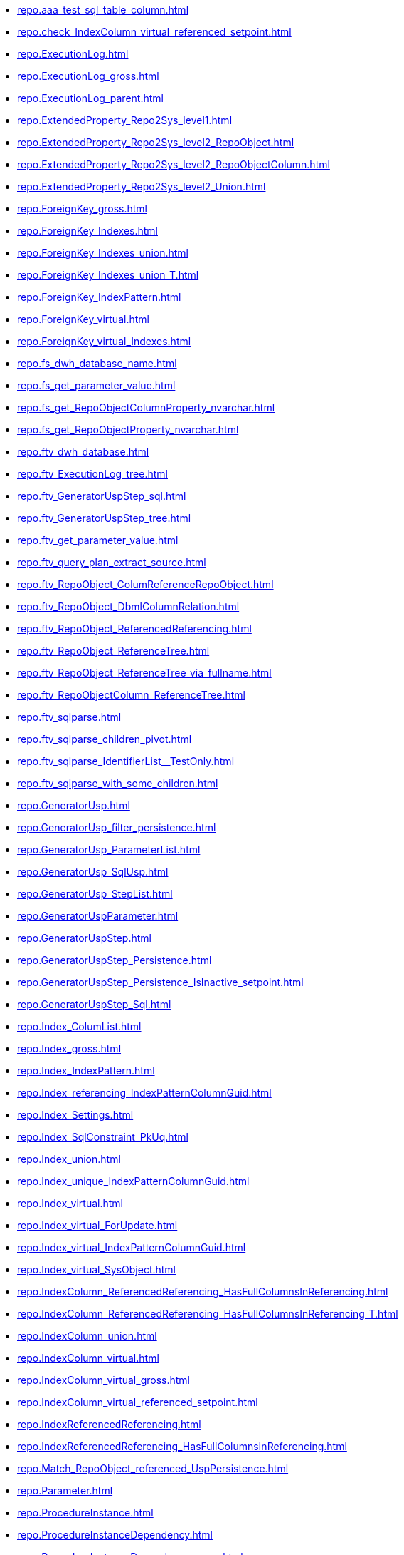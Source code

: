 * xref:repo.aaa_test_sql_table_column.adoc[]
* xref:repo.check_IndexColumn_virtual_referenced_setpoint.adoc[]
* xref:repo.ExecutionLog.adoc[]
* xref:repo.ExecutionLog_gross.adoc[]
* xref:repo.ExecutionLog_parent.adoc[]
* xref:repo.ExtendedProperty_Repo2Sys_level1.adoc[]
* xref:repo.ExtendedProperty_Repo2Sys_level2_RepoObject.adoc[]
* xref:repo.ExtendedProperty_Repo2Sys_level2_RepoObjectColumn.adoc[]
* xref:repo.ExtendedProperty_Repo2Sys_level2_Union.adoc[]
* xref:repo.ForeignKey_gross.adoc[]
* xref:repo.ForeignKey_Indexes.adoc[]
* xref:repo.ForeignKey_Indexes_union.adoc[]
* xref:repo.ForeignKey_Indexes_union_T.adoc[]
* xref:repo.ForeignKey_IndexPattern.adoc[]
* xref:repo.ForeignKey_virtual.adoc[]
* xref:repo.ForeignKey_virtual_Indexes.adoc[]
* xref:repo.fs_dwh_database_name.adoc[]
* xref:repo.fs_get_parameter_value.adoc[]
* xref:repo.fs_get_RepoObjectColumnProperty_nvarchar.adoc[]
* xref:repo.fs_get_RepoObjectProperty_nvarchar.adoc[]
* xref:repo.ftv_dwh_database.adoc[]
* xref:repo.ftv_ExecutionLog_tree.adoc[]
* xref:repo.ftv_GeneratorUspStep_sql.adoc[]
* xref:repo.ftv_GeneratorUspStep_tree.adoc[]
* xref:repo.ftv_get_parameter_value.adoc[]
* xref:repo.ftv_query_plan_extract_source.adoc[]
* xref:repo.ftv_RepoObject_ColumReferenceRepoObject.adoc[]
* xref:repo.ftv_RepoObject_DbmlColumnRelation.adoc[]
* xref:repo.ftv_RepoObject_ReferencedReferencing.adoc[]
* xref:repo.ftv_RepoObject_ReferenceTree.adoc[]
* xref:repo.ftv_RepoObject_ReferenceTree_via_fullname.adoc[]
* xref:repo.ftv_RepoObjectColumn_ReferenceTree.adoc[]
* xref:repo.ftv_sqlparse.adoc[]
* xref:repo.ftv_sqlparse_children_pivot.adoc[]
* xref:repo.ftv_sqlparse_IdentifierList__TestOnly.adoc[]
* xref:repo.ftv_sqlparse_with_some_children.adoc[]
* xref:repo.GeneratorUsp.adoc[]
* xref:repo.GeneratorUsp_filter_persistence.adoc[]
* xref:repo.GeneratorUsp_ParameterList.adoc[]
* xref:repo.GeneratorUsp_SqlUsp.adoc[]
* xref:repo.GeneratorUsp_StepList.adoc[]
* xref:repo.GeneratorUspParameter.adoc[]
* xref:repo.GeneratorUspStep.adoc[]
* xref:repo.GeneratorUspStep_Persistence.adoc[]
* xref:repo.GeneratorUspStep_Persistence_IsInactive_setpoint.adoc[]
* xref:repo.GeneratorUspStep_Sql.adoc[]
* xref:repo.Index_ColumList.adoc[]
* xref:repo.Index_gross.adoc[]
* xref:repo.Index_IndexPattern.adoc[]
* xref:repo.Index_referencing_IndexPatternColumnGuid.adoc[]
* xref:repo.Index_Settings.adoc[]
* xref:repo.Index_SqlConstraint_PkUq.adoc[]
* xref:repo.Index_union.adoc[]
* xref:repo.Index_unique_IndexPatternColumnGuid.adoc[]
* xref:repo.Index_virtual.adoc[]
* xref:repo.Index_virtual_ForUpdate.adoc[]
* xref:repo.Index_virtual_IndexPatternColumnGuid.adoc[]
* xref:repo.Index_virtual_SysObject.adoc[]
* xref:repo.IndexColumn_ReferencedReferencing_HasFullColumnsInReferencing.adoc[]
* xref:repo.IndexColumn_ReferencedReferencing_HasFullColumnsInReferencing_T.adoc[]
* xref:repo.IndexColumn_union.adoc[]
* xref:repo.IndexColumn_virtual.adoc[]
* xref:repo.IndexColumn_virtual_gross.adoc[]
* xref:repo.IndexColumn_virtual_referenced_setpoint.adoc[]
* xref:repo.IndexReferencedReferencing.adoc[]
* xref:repo.IndexReferencedReferencing_HasFullColumnsInReferencing.adoc[]
* xref:repo.Match_RepoObject_referenced_UspPersistence.adoc[]
* xref:repo.Parameter.adoc[]
* xref:repo.ProcedureInstance.adoc[]
* xref:repo.ProcedureInstanceDependency.adoc[]
* xref:repo.ProcedureInstanceDependency_gross.adoc[]
* xref:repo.PropertyName_RepoObject.adoc[]
* xref:repo.PropertyName_RepoObjectColumn.adoc[]
* xref:repo.Reference_UspPersistence.adoc[]
* xref:repo.RepoObject.adoc[]
* xref:repo.RepoObject__after_delete.adoc[]
* xref:repo.RepoObject__after_update.adoc[]
* xref:repo.RepoObject_ColumnList.adoc[]
* xref:repo.RepoObject_fullname_u_v.adoc[]
* xref:repo.RepoObject_gross.adoc[]
* xref:repo.RepoObject_Inheritance_temp.adoc[]
* xref:repo.RepoObject_persistence.adoc[]
* xref:repo.RepoObject_persistence_column.adoc[]
* xref:repo.RepoObject_persistence_ForInput.adoc[]
* xref:repo.RepoObject_persistence_ObjectNames.adoc[]
* xref:repo.RepoObject_QueryPlan.adoc[]
* xref:repo.RepoObject_reference_persistence.adoc[]
* xref:repo.RepoObject_reference_SqlExpressionDependencies.adoc[]
* xref:repo.RepoObject_reference_union.adoc[]
* xref:repo.RepoObject_reference_union_node_id.adoc[]
* xref:repo.RepoObject_referenced_level.adoc[]
* xref:repo.RepoObject_referenced_level_T.adoc[]
* xref:repo.RepoObject_ReferencedList.adoc[]
* xref:repo.RepoObject_ReferenceTree.adoc[]
* xref:repo.RepoObject_referencing_level.adoc[]
* xref:repo.RepoObject_referencing_level_T.adoc[]
* xref:repo.RepoObject_ReferencingList.adoc[]
* xref:repo.RepoObject_related_FK_union.adoc[]
* xref:repo.RepoObject_RequiredRepoObjectMerge.adoc[]
* xref:repo.RepoObject_SqlCreateTable.adoc[]
* xref:repo.RepoObject_SqlModules.adoc[]
* xref:repo.RepoObject_SqlModules_10_statement.adoc[]
* xref:repo.RepoObject_SqlModules_20_statement_children.adoc[]
* xref:repo.RepoObject_SqlModules_21_statement_children_helper.adoc[]
* xref:repo.RepoObject_SqlModules_22_identifier_alias_AS.adoc[]
* xref:repo.RepoObject_SqlModules_23_normalized_wo_nolock.adoc[]
* xref:repo.RepoObject_SqlModules_24_IdentifierList_children.adoc[]
* xref:repo.RepoObject_SqlModules_25_IdentifierList_children_IdentifierSplit.adoc[]
* xref:repo.RepoObject_SqlModules_26_IdentifierList_children_IdentifierSplit_QuoteName.adoc[]
* xref:repo.RepoObject_SqlModules_29_1_object_is_union.adoc[]
* xref:repo.RepoObject_SqlModules_29_2_object_is_GroupBy.adoc[]
* xref:repo.RepoObject_SqlModules_31_object.adoc[]
* xref:repo.RepoObject_SqlModules_32_ObjectClass.adoc[]
* xref:repo.RepoObject_SqlModules_33_ObjectNormalized.adoc[]
* xref:repo.RepoObject_SqlModules_39_object.adoc[]
* xref:repo.RepoObject_SqlModules_41_from.adoc[]
* xref:repo.RepoObject_SqlModules_41_from_T.adoc[]
* xref:repo.RepoObject_SqlModules_42_from_Identifier.adoc[]
* xref:repo.RepoObject_SqlModules_43_from_Identifier.adoc[]
* xref:repo.RepoObject_SqlModules_44_from_Identifier_QuoteName.adoc[]
* xref:repo.RepoObject_SqlModules_51_Identitfier.adoc[]
* xref:repo.RepoObject_SqlModules_52_Identitfier_QuoteName.adoc[]
* xref:repo.RepoObject_SqlModules_61_SelectIdentifier_Union.adoc[]
* xref:repo.RepoObject_SqlModules_61_SelectIdentifier_Union_T.adoc[]
* xref:repo.RepoObject_SqlModules_71_reference_ExpliciteTableAlias.adoc[]
* xref:repo.RepoObject_SqlModules_72_reference_NoTableAlias.adoc[]
* xref:repo.RepoObject_SqlModules_79_reference_union.adoc[]
* xref:repo.RepoObject_SqlModules_Identitfier.adoc[]
* xref:repo.RepoObject_SqlModules_Repo_Sys.adoc[]
* xref:repo.RepoObjectColumn.adoc[]
* xref:repo.RepoObjectColumn_gross.adoc[]
* xref:repo.RepoObjectColumn_HistValidColums_setpoint.adoc[]
* xref:repo.RepoObjectColumn_Inheritance_temp.adoc[]
* xref:repo.RepoObjectColumn_InheritanceType_InheritanceDefinition.adoc[]
* xref:repo.RepoObjectColumn_InheritanceType_resulting_InheritanceDefinition.adoc[]
* xref:repo.RepoObjectColumn_MissingSource_TypeV.adoc[]
* xref:repo.RepoObjectColumn_reference_BySamePredecessors.adoc[]
* xref:repo.RepoObjectColumn_reference_FirstResultSet.adoc[]
* xref:repo.RepoObjectColumn_reference_Persistence.adoc[]
* xref:repo.RepoObjectColumn_reference_QueryPlan.adoc[]
* xref:repo.RepoObjectColumn_reference_SqlExpressionDependencies.adoc[]
* xref:repo.RepoObjectColumn_reference_SqlModules.adoc[]
* xref:repo.RepoObjectColumn_reference_union.adoc[]
* xref:repo.RepoObjectColumn_ReferencedList.adoc[]
* xref:repo.RepoObjectColumn_ReferenceTree.adoc[]
* xref:repo.RepoObjectColumn_ReferencingList.adoc[]
* xref:repo.RepoObjectColumn_RelationScript.adoc[]
* xref:repo.RepoObjectColumnProperty.adoc[]
* xref:repo.RepoObjectColumnProperty_sys_repo.adoc[]
* xref:repo.RepoObjectProperty.adoc[]
* xref:repo.RepoObjectProperty_cross.adoc[]
* xref:repo.RepoObjectProperty_from_sql_modules_definition.adoc[]
* xref:repo.RepoObjectProperty_InheritanceType_InheritanceDefinition.adoc[]
* xref:repo.RepoObjectProperty_InheritanceType_resulting_InheritanceDefinition.adoc[]
* xref:repo.RepoObjectProperty_sys_repo.adoc[]
* xref:repo.RepoObjectSource_FirstResultSet.adoc[]
* xref:repo.RepoObjectSource_QueryPlan.adoc[]
* xref:repo.SysColumn_RepoObjectColumn_via_guid.adoc[]
* xref:repo.SysColumn_RepoObjectColumn_via_name.adoc[]
* xref:repo.SysObject_RepoObject_via_guid.adoc[]
* xref:repo.SysObject_RepoObject_via_name.adoc[]
* xref:repo.SysObjectColumn_QueryPlanExpression.adoc[]
* xref:repo.usp_connect_database.adoc[]
* xref:repo.usp_ExecutionLog_insert.adoc[]
* xref:repo.usp_generate_merge.adoc[]
* xref:repo.usp_GeneratorUsp_insert_update_persistence.adoc[]
* xref:repo.usp_Index_finish.adoc[]
* xref:repo.usp_Index_ForeignKey.adoc[]
* xref:repo.usp_index_inheritance.adoc[]
* xref:repo.usp_Index_Settings.adoc[]
* xref:repo.usp_Index_virtual_InsertUpdate.adoc[]
* xref:repo.usp_main.adoc[]
* xref:repo.usp_parameter_insert_update.adoc[]
* xref:repo.usp_PERSIST_ForeignKey_Indexes_union_T.adoc[]
* xref:repo.usp_PERSIST_IndexColumn_ReferencedReferencing_HasFullColumnsInReferencing_T.adoc[]
* xref:repo.usp_PERSIST_RepoObject_referenced_level_T.adoc[]
* xref:repo.usp_PERSIST_RepoObject_referencing_level_T.adoc[]
* xref:repo.usp_PERSIST_RepoObject_SqlModules_41_from_T.adoc[]
* xref:repo.usp_PERSIST_RepoObject_SqlModules_61_SelectIdentifier_Union_T.adoc[]
* xref:repo.usp_persistence_insert_update.adoc[]
* xref:repo.usp_RepoObject_Inheritance.adoc[]
* xref:repo.usp_RepoObject_update_SysObjectQueryPlan.adoc[]
* xref:repo.usp_RepoObjectColumn_Inheritance.adoc[]
* xref:repo.usp_RepoObjectColumn_update_RepoObjectColumn_column_id.adoc[]
* xref:repo.usp_RepoObjectProperty_collect.adoc[]
* xref:repo.usp_RepoObjectProperty_set.adoc[]
* xref:repo.usp_RepoObjectSource_FirstResultSet.adoc[]
* xref:repo.usp_RepoObjectSource_QueryPlan.adoc[]
* xref:repo.usp_sync_ExtendedProperties_Repo2Sys_Delete.adoc[]
* xref:repo.usp_sync_ExtendedProperties_Repo2Sys_InsertUpdate.adoc[]
* xref:repo.usp_sync_ExtendedProperties_Sys2Repo_InsertUpdate.adoc[]
* xref:repo.usp_sync_guid.adoc[]
* xref:repo.usp_sync_guid_RepoObject.adoc[]
* xref:repo.usp_sync_guid_RepoObjectColumn.adoc[]
* xref:repo.usp_update_Referencing_Count.adoc[]
* xref:repo.Workflow.adoc[]
* xref:repo.WorkflowStep.adoc[]
